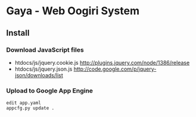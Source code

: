 * Gaya - Web Oogiri System

** Install
*** Download JavaScript files
- htdocs/js/jquery.cookie.js [[http://plugins.jquery.com/node/1386/release]]
- htdocs/js/jquery.json.js [[http://code.google.com/p/jquery-json/downloads/list]]

*** Upload to Google App Engine
#+BEGIN_SRC
edit app.yaml
appcfg.py update .
#+END_SRC
